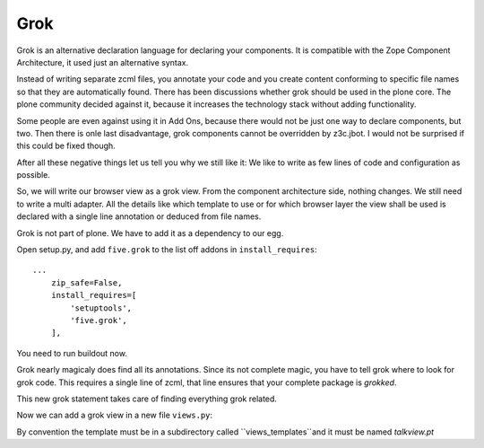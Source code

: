 
Grok
====

Grok is an alternative declaration language for declaring your components. It is compatible with the Zope Component Architecture, it used just an alternative syntax.

Instead of writing separate zcml files, you annotate your code and you create content conforming to specific file names so that they are automatically found.
There has been discussions whether grok should be used in the plone core. The plone community decided against it, because it increases the technology stack without adding functionality.

Some people are even against using it in Add Ons, because there would not be just one way to declare components, but two. Then there is onle last disadvantage, grok components cannot be overridden by z3c.jbot. I would not be surprised if this could be fixed though.

After all these negative things let us tell you why we still like it: We like to write as few lines of code and configuration as possible.

So, we will write our browser view as a grok view. From the component architecture side, nothing changes. We still need to write a multi adapter. All the details like which template to use or for which browser layer the view shall be used is declared with a single line annotation or deduced from file names.

.. seealso::

    http://docs.plone.org/develop/addons/five-grok/index.html

Grok is not part of plone. We have to add it as a dependency to our egg.

Open setup.py, and add ``five.grok`` to the list off addons in ``install_requires``::

    ...
        zip_safe=False,
        install_requires=[
            'setuptools',
            'five.grok',
        ],

You need to run buildout now.

Grok nearly magicaly does find all its annotations. Since its not complete magic, you have to tell grok where to look for grok code. This requires a single line of zcml, that line ensures that your complete package is `grokked`.

.. code-block:: xml
    :linenos:
    :emphasize-lines: 6,12

    <configure
        xmlns="http://namespaces.zope.org/zope"
        xmlns:five="http://namespaces.zope.org/five"
        xmlns:i18n="http://namespaces.zope.org/i18n"
        xmlns:genericsetup="http://namespaces.zope.org/genericsetup"
        xmlns:grok="http://namespaces.zope.org/grok"
        xmlns:plone="http://namespaces.plone.org/plone"
        i18n_domain="ploneconf.site">

        <includeDependencies package="." />

        <grok:grok package="." />
        ....

This new grok statement takes care of finding everything grok related.

Now we can add a grok view in a new file ``views.py``:

.. code-block:: python
    :linenos:

    from five import grok
    from plone.directives import dexterity
    from zope.interface import Interface


    class TalkView(dexterity.DisplayForm):
        grok.require("zope2.View")
        grok.context(Interface)

By convention the template must be in a subdirectory called ``views_templates``and it must be named `talkview.pt`
